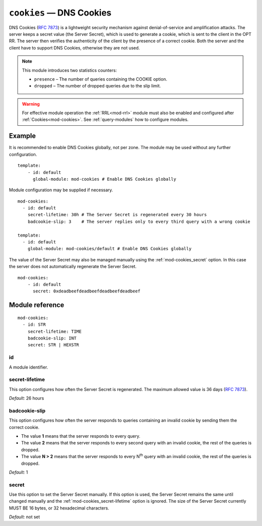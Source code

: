 .. _mod-cookies:

``cookies`` — DNS Cookies
=========================

DNS Cookies (:rfc:`7873`) is a lightweight security mechanism against
denial-of-service and amplification attacks. The server keeps a secret value
(the Server Secret), which is used to generate a cookie, which is sent to
the client in the OPT RR. The server then verifies the authenticity of the client
by the presence of a correct cookie. Both the server and the client have to
support DNS Cookies, otherwise they are not used.

.. NOTE::
   This module introduces two statistics counters:

   - ``presence`` – The number of queries containing the COOKIE option.
   - ``dropped`` – The number of dropped queries due to the slip limit.

.. WARNING::
   For effective module operation the :ref:`RRL<mod-rrl>` module must also
   be enabled and configured after :ref:`Cookies<mod-cookies>`. See
   :ref:`query-modules` how to configure modules.

Example
-------

It is recommended to enable DNS Cookies globally, not per zone. The module may be used without any further configuration.

::

    template:
        - id: default
          global-module: mod-cookies # Enable DNS Cookies globally

Module configuration may be supplied if necessary.

::

    mod-cookies:
      - id: default
        secret-lifetime: 30h # The Server Secret is regenerated every 30 hours
        badcookie-slip: 3    # The server replies only to every third query with a wrong cookie

    template:
      - id: default
        global-module: mod-cookies/default # Enable DNS Cookies globally

The value of the Server Secret may also be managed manually using the :ref:`mod-cookies_secret` option. In this case
the server does not automatically regenerate the Server Secret.

::

    mod-cookies:
        - id: default
          secret: 0xdeadbeefdeadbeefdeadbeefdeadbeef

Module reference
----------------

::

    mod-cookies:
      - id: STR
        secret-lifetime: TIME
        badcookie-slip: INT
        secret: STR | HEXSTR

.. _mod-cookies_id:

id
..

A module identifier.

.. _mod-cookies_secret-lifetime:

secret-lifetime
...............

This option configures how often the Server Secret is regenerated.
The maximum allowed value is 36 days (:rfc:`7873#section-7.1`).

*Default:* 26 hours

.. _mod-cookies_badcookie-slip:

badcookie-slip
..............

This option configures how often the server responds to queries containing
an invalid cookie by sending them the correct cookie.

- The value **1** means that the server responds to every query.
- The value **2** means that the server responds to every second query with
  an invalid cookie, the rest of the queries is dropped.
- The value **N > 2** means that the server responds to every N\ :sup:`th`
  query with an invalid cookie, the rest of the queries is dropped.

*Default:* 1

.. _mod-cookies_secret:

secret
......

Use this option to set the Server Secret manually. If this option is used, the
Server Secret remains the same until changed manually and the :ref:`mod-cookies_secret-lifetime` option is ignored.
The size of the Server Secret currently MUST BE 16 bytes, or 32 hexadecimal characters.

*Default:* not set
